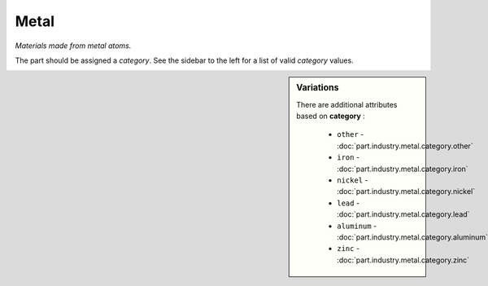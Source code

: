Metal
=====

*Materials made from metal atoms.*

The part should be assigned a `category`. See the sidebar to the left for a list of valid `category` values.

.. sidebar:: Variations
   
   There are additional attributes based on **category** :
   
     * ``other`` - :doc:`part.industry.metal.category.other`
     * ``iron`` - :doc:`part.industry.metal.category.iron`
     * ``nickel`` - :doc:`part.industry.metal.category.nickel`
     * ``lead`` - :doc:`part.industry.metal.category.lead`
     * ``aluminum`` - :doc:`part.industry.metal.category.aluminum`
     * ``zinc`` - :doc:`part.industry.metal.category.zinc`
   


